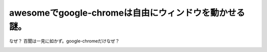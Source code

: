 ﻿awesomeでgoogle-chromeは自由にウィンドウを動かせる謎。
##########################################################################


なぜ？
百聞は一見に如かず。google-chromeだけなぜ？

.. image:: http://cdn-ak.f.st-hatena.com/images/fotolife/m/mkouhei/20091223/20091223001838.png
   :alt: f:id:mkouhei:20091223001838p:image




.. author:: mkouhei
.. categories:: Unix/Linux, 
.. tags::
.. comments::


